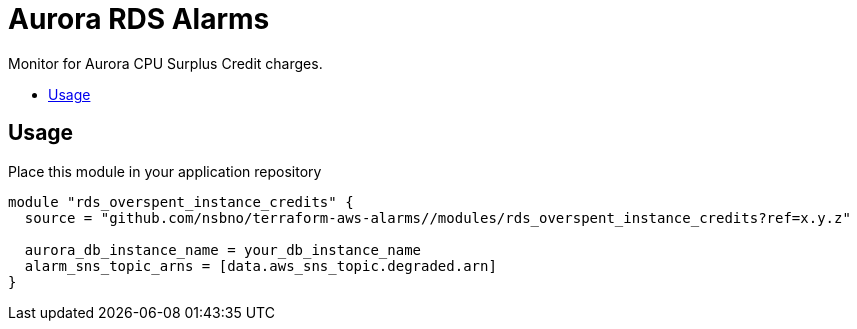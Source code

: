 = Aurora RDS Alarms
:!toc-title:
:!toc-placement:
:toc:

Monitor for Aurora CPU Surplus Credit charges.

toc::[]

== Usage

Place this module in your application repository

[source, hcl]
----
module "rds_overspent_instance_credits" {
  source = "github.com/nsbno/terraform-aws-alarms//modules/rds_overspent_instance_credits?ref=x.y.z"

  aurora_db_instance_name = your_db_instance_name
  alarm_sns_topic_arns = [data.aws_sns_topic.degraded.arn]
}
----
